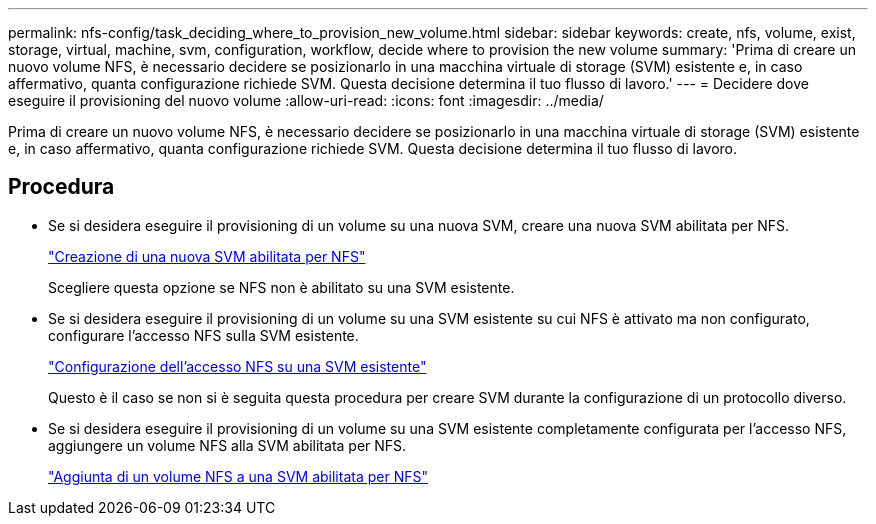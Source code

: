 ---
permalink: nfs-config/task_deciding_where_to_provision_new_volume.html 
sidebar: sidebar 
keywords: create, nfs, volume, exist, storage, virtual, machine, svm, configuration, workflow, decide where to provision the new volume 
summary: 'Prima di creare un nuovo volume NFS, è necessario decidere se posizionarlo in una macchina virtuale di storage (SVM) esistente e, in caso affermativo, quanta configurazione richiede SVM. Questa decisione determina il tuo flusso di lavoro.' 
---
= Decidere dove eseguire il provisioning del nuovo volume
:allow-uri-read: 
:icons: font
:imagesdir: ../media/


[role="lead"]
Prima di creare un nuovo volume NFS, è necessario decidere se posizionarlo in una macchina virtuale di storage (SVM) esistente e, in caso affermativo, quanta configurazione richiede SVM. Questa decisione determina il tuo flusso di lavoro.



== Procedura

* Se si desidera eseguire il provisioning di un volume su una nuova SVM, creare una nuova SVM abilitata per NFS.
+
link:task_creating_protocol_enabled_svm.html["Creazione di una nuova SVM abilitata per NFS"]

+
Scegliere questa opzione se NFS non è abilitato su una SVM esistente.

* Se si desidera eseguire il provisioning di un volume su una SVM esistente su cui NFS è attivato ma non configurato, configurare l'accesso NFS sulla SVM esistente.
+
link:task_configuring_access_to_existing_svm.html["Configurazione dell'accesso NFS su una SVM esistente"]

+
Questo è il caso se non si è seguita questa procedura per creare SVM durante la configurazione di un protocollo diverso.

* Se si desidera eseguire il provisioning di un volume su una SVM esistente completamente configurata per l'accesso NFS, aggiungere un volume NFS alla SVM abilitata per NFS.
+
link:concept_adding_protocol_volume_to_protocol_enabled_svm.html["Aggiunta di un volume NFS a una SVM abilitata per NFS"]


